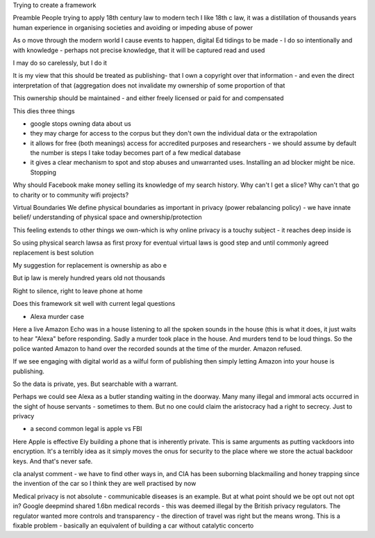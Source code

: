 Trying to create a framework 

Preamble
People trying to apply 18th century law to modern tech
I like 18th c law, it was a distillation of thousands years human experience in organising societies and avoiding or impeding abuse of power

As o move through the modern world I cause events to happen, digital Ed tidings to be made - I do so intentionally and with knowledge - perhaps not precise knowledge, that it will be captured read and used

I may do so carelessly, but I do it

It is my view that this should be treated as publishing- that I own a copyright over that information - and even the direct interpretation of that (aggregation does not invalidate my ownership of some proportion of that

This ownership should be maintained - and either freely licensed or paid for and compensated

This dies three things

- google stops owning data about us
- they may charge for access to the corpus but they don't own the individual data or the extrapolation 

- it allows for free (both meanings) access for accredited purposes and researchers - we should assume by default the number is steps I take  today becomes part of a few medical database

- it gives a clear mechanism to spot and stop abuses and unwarranted uses. Installing an ad blocker might be nice. Stopping 

Why should Facebook make money selling its knowledge of my search history. Why can't I get a slice? Why can't that go to charity or to community wifi projects? 

Virtual Boundaries 
We define physical boundaries as important in privacy (power rebalancing policy) - we have innate belief/ understanding of physical space and ownership/protection

This feeling extends to other things we own-which is why online privacy is a touchy subject - it reaches deep inside is

So using physical search lawsa as first proxy for eventual virtual laws is good step and until commonly agreed replacement is best solution

My suggestion for replacement is ownership as abo e

But ip law is merely hundred years old not thousands 

Right to silence, right to leave phone at home 

Does this framework sit well with current legal questions

- Alexa murder case
Here a live Amazon Echo was in a house listening to all the spoken sounds in the house (this is what it does, it just waits to hear "Alexa" before responding.
Sadly a murder took place in the house. And murders tend to be loud things. So the police wanted Amazon to hand over the recorded sounds at the time of the murder. Amazon refused.

If we see engaging with digital world as a wilful form of publishing then simply letting Amazon into your house is publishing.

So the data is private, yes. But searchable with a warrant.

Perhaps we could see Alexa as a butler standing waiting in the doorway. Many many illegal and immoral acts occurred in the sight of house servants - sometimes to them.  But no one could claim the aristocracy had a right to secrecy. Just to privacy

- a second common legal is apple vs FBI
Here Apple is effective Ely building a phone that is inherently private. This is same arguments as putting vackdoors into encryption.  It's a terribly idea as it simply moves the onus for security to the place where we store the actual backdoor keys.  And that's never safe.

cIa analyst comment - we have to find other ways in, and CIA has been suborning blackmailing and honey trapping since the invention of the car so I think they are well practised by now

Medical privacy is not absolute - communicable diseases is an example. But at what point should we be opt out not opt in? 
Google deepmind shared 1.6bn medical records - this was deemed illegal by the British privacy regulators. The regulator wanted more controls and transparency - the direction of travel was right but the means wrong.  This is a fixable problem - basically an equivalent of building a car without catalytic concerto 